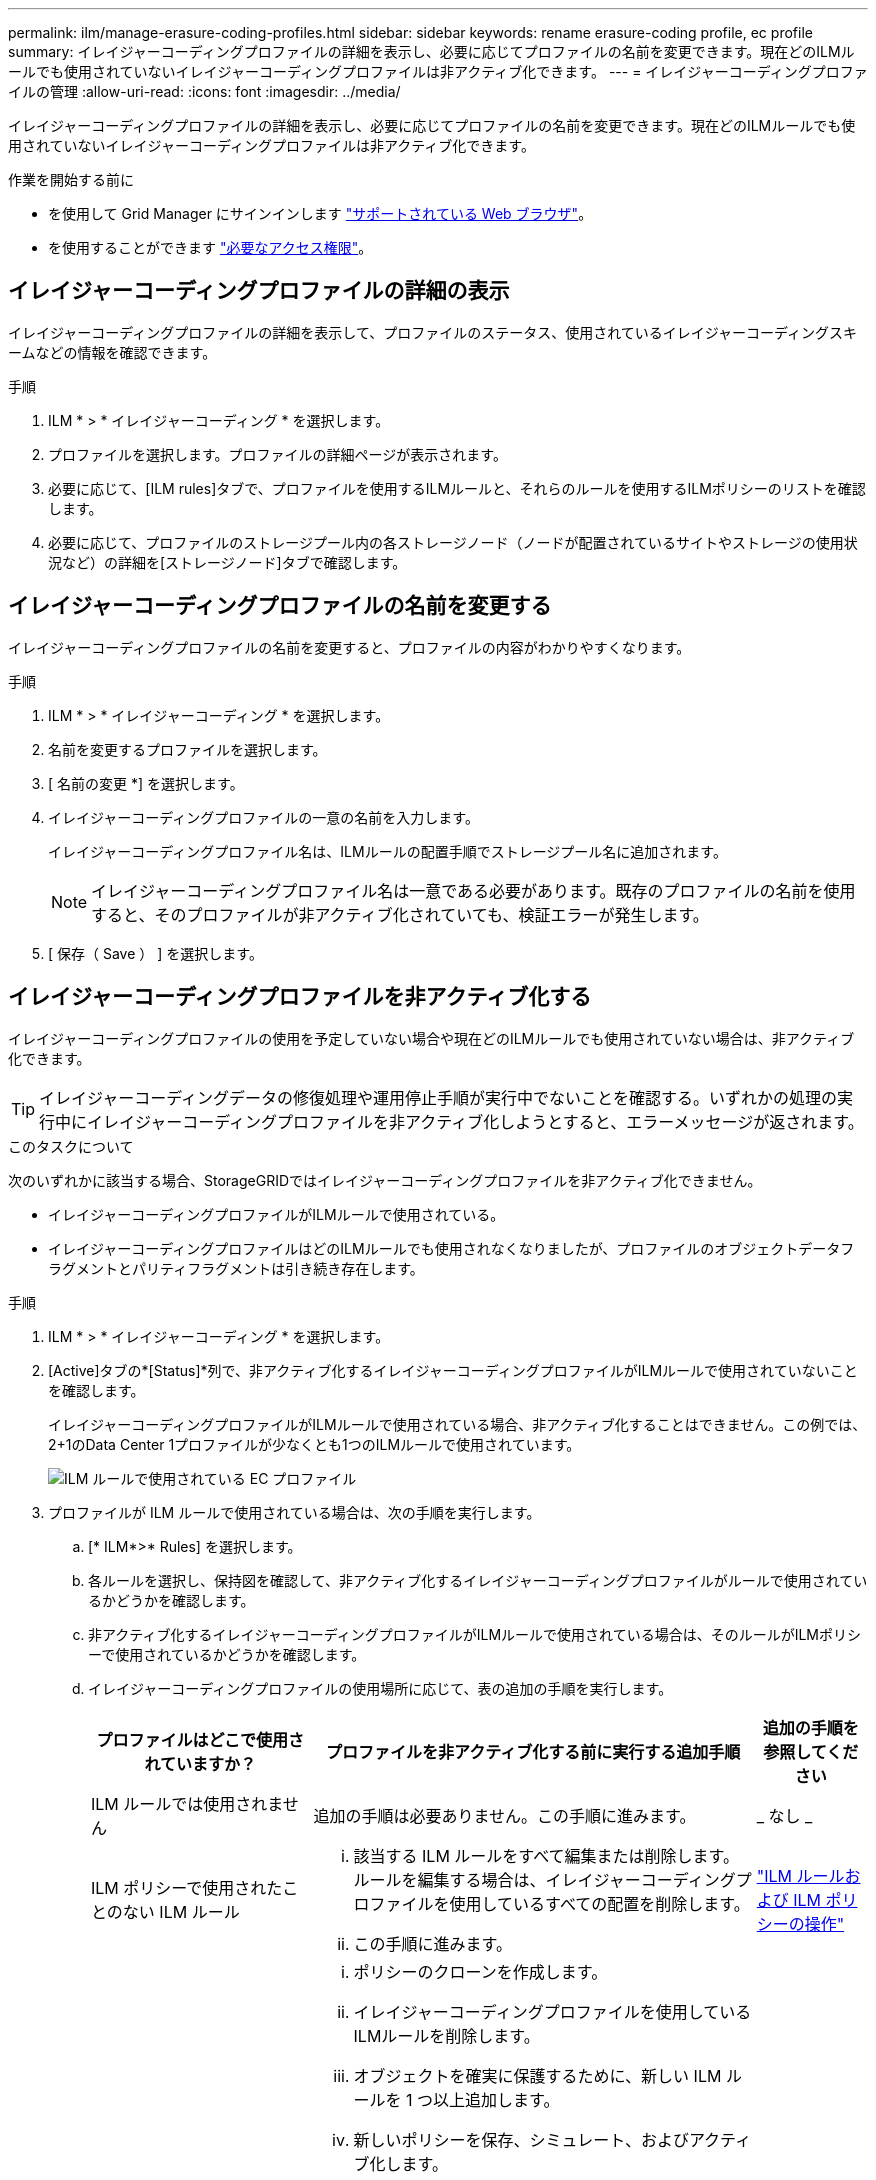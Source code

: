 ---
permalink: ilm/manage-erasure-coding-profiles.html 
sidebar: sidebar 
keywords: rename erasure-coding profile, ec profile 
summary: イレイジャーコーディングプロファイルの詳細を表示し、必要に応じてプロファイルの名前を変更できます。現在どのILMルールでも使用されていないイレイジャーコーディングプロファイルは非アクティブ化できます。 
---
= イレイジャーコーディングプロファイルの管理
:allow-uri-read: 
:icons: font
:imagesdir: ../media/


[role="lead"]
イレイジャーコーディングプロファイルの詳細を表示し、必要に応じてプロファイルの名前を変更できます。現在どのILMルールでも使用されていないイレイジャーコーディングプロファイルは非アクティブ化できます。

.作業を開始する前に
* を使用して Grid Manager にサインインします link:../admin/web-browser-requirements.html["サポートされている Web ブラウザ"]。
* を使用することができます link:../admin/admin-group-permissions.html["必要なアクセス権限"]。




== イレイジャーコーディングプロファイルの詳細の表示

イレイジャーコーディングプロファイルの詳細を表示して、プロファイルのステータス、使用されているイレイジャーコーディングスキームなどの情報を確認できます。

.手順
. ILM * > * イレイジャーコーディング * を選択します。
. プロファイルを選択します。プロファイルの詳細ページが表示されます。
. 必要に応じて、[ILM rules]タブで、プロファイルを使用するILMルールと、それらのルールを使用するILMポリシーのリストを確認します。
. 必要に応じて、プロファイルのストレージプール内の各ストレージノード（ノードが配置されているサイトやストレージの使用状況など）の詳細を[ストレージノード]タブで確認します。




== イレイジャーコーディングプロファイルの名前を変更する

イレイジャーコーディングプロファイルの名前を変更すると、プロファイルの内容がわかりやすくなります。

.手順
. ILM * > * イレイジャーコーディング * を選択します。
. 名前を変更するプロファイルを選択します。
. [ 名前の変更 *] を選択します。
. イレイジャーコーディングプロファイルの一意の名前を入力します。
+
イレイジャーコーディングプロファイル名は、ILMルールの配置手順でストレージプール名に追加されます。

+

NOTE: イレイジャーコーディングプロファイル名は一意である必要があります。既存のプロファイルの名前を使用すると、そのプロファイルが非アクティブ化されていても、検証エラーが発生します。

. [ 保存（ Save ） ] を選択します。




== イレイジャーコーディングプロファイルを非アクティブ化する

イレイジャーコーディングプロファイルの使用を予定していない場合や現在どのILMルールでも使用されていない場合は、非アクティブ化できます。


TIP: イレイジャーコーディングデータの修復処理や運用停止手順が実行中でないことを確認する。いずれかの処理の実行中にイレイジャーコーディングプロファイルを非アクティブ化しようとすると、エラーメッセージが返されます。

.このタスクについて
次のいずれかに該当する場合、StorageGRIDではイレイジャーコーディングプロファイルを非アクティブ化できません。

* イレイジャーコーディングプロファイルがILMルールで使用されている。
* イレイジャーコーディングプロファイルはどのILMルールでも使用されなくなりましたが、プロファイルのオブジェクトデータフラグメントとパリティフラグメントは引き続き存在します。


.手順
. ILM * > * イレイジャーコーディング * を選択します。
. [Active]タブの*[Status]*列で、非アクティブ化するイレイジャーコーディングプロファイルがILMルールで使用されていないことを確認します。
+
イレイジャーコーディングプロファイルがILMルールで使用されている場合、非アクティブ化することはできません。この例では、2+1のData Center 1プロファイルが少なくとも1つのILMルールで使用されています。

+
image::../media/ec_profile_used_in_ilm_rule.png[ILM ルールで使用されている EC プロファイル]

. プロファイルが ILM ルールで使用されている場合は、次の手順を実行します。
+
.. [* ILM*>* Rules] を選択します。
.. 各ルールを選択し、保持図を確認して、非アクティブ化するイレイジャーコーディングプロファイルがルールで使用されているかどうかを確認します。
.. 非アクティブ化するイレイジャーコーディングプロファイルがILMルールで使用されている場合は、そのルールがILMポリシーで使用されているかどうかを確認します。
.. イレイジャーコーディングプロファイルの使用場所に応じて、表の追加の手順を実行します。
+
[cols="2a,4a,1a"]
|===
| プロファイルはどこで使用されていますか？ | プロファイルを非アクティブ化する前に実行する追加手順 | 追加の手順を参照してください 


 a| 
ILM ルールでは使用されません
 a| 
追加の手順は必要ありません。この手順に進みます。
 a| 
_ なし _



 a| 
ILM ポリシーで使用されたことのない ILM ルール
 a| 
... 該当する ILM ルールをすべて編集または削除します。ルールを編集する場合は、イレイジャーコーディングプロファイルを使用しているすべての配置を削除します。
... この手順に進みます。

 a| 
link:working-with-ilm-rules-and-ilm-policies.html["ILM ルールおよび ILM ポリシーの操作"]



 a| 
アクティブなILMポリシーに含まれるILMルールで使用
 a| 
... ポリシーのクローンを作成します。
... イレイジャーコーディングプロファイルを使用しているILMルールを削除します。
... オブジェクトを確実に保護するために、新しい ILM ルールを 1 つ以上追加します。
... 新しいポリシーを保存、シミュレート、およびアクティブ化します。
... 新しいポリシーが適用され、追加した新しいルールに基づいて既存のオブジェクトが新しい場所に移動されるまで待ちます。
+
* 注： StorageGRID システムのオブジェクト数とサイズによっては、新しい ILM ルールに基づいてオブジェクトを新しい場所に移動するのに数週間から数カ月かかる場合があります。

+
データに関連付けられているイレイジャーコーディングプロファイルは安全に非アクティブ化できますが、非アクティブ化処理は失敗します。プロファイルを非アクティブ化する準備ができていない場合は、エラーメッセージが表示されます。

... ポリシーから削除したルールを編集または削除します。ルールを編集する場合は、イレイジャーコーディングプロファイルを使用しているすべての配置を削除します。
... この手順に進みます。

 a| 
link:creating-ilm-policy.html["ILM ポリシーを作成する"]

link:working-with-ilm-rules-and-ilm-policies.html["ILM ルールおよび ILM ポリシーの操作"]



 a| 
ILMポリシーに含まれるILMルールで使用
 a| 
... ポリシーを編集します。
... イレイジャーコーディングプロファイルを使用しているILMルールを削除します。
... すべてのオブジェクトが保護されるように 1 つ以上の新しい ILM ルールを追加します。
... ポリシーを保存します。
... ポリシーから削除したルールを編集または削除します。ルールを編集する場合は、イレイジャーコーディングプロファイルを使用しているすべての配置を削除します。
... この手順に進みます。

 a| 
link:creating-ilm-policy.html["ILM ポリシーを作成する"]

link:working-with-ilm-rules-and-ilm-policies.html["ILM ルールおよび ILM ポリシーの操作"]

|===
.. [Erasure-Coding Profiles]ページをリフレッシュして、プロファイルがILMルールで使用されていないことを確認します。


. プロファイルが ILM ルールで使用されていない場合は、ラジオボタンを選択し、 * Deactivate * を選択します。[Deactivate erase-coding profile]ダイアログボックスが表示されます。
+

TIP: 各プロファイルがどのルールでも使用されていない限り、複数のプロファイルを選択して同時に非アクティブにすることができます。

. プロファイルを非活動化してもよい場合は、 [ * 非活動化 * （ * Deactivate * ） ] を選択します。


.結果
* StorageGRIDがイレイジャーコーディングプロファイルを非アクティブ化できる場合、ステータスは[Deactivated]になります。これで、どの ILM ルールにもこのプロファイルを選択できなくなりました。非アクティブ化されたプロファイルを再アクティブ化することはできません。
* StorageGRID がプロファイルを非アクティブ化できない場合は、エラー・メッセージが表示されます。たとえば、オブジェクトデータがまだこのプロファイルに関連付けられている場合は、エラーメッセージが表示されます。無効化プロセスを再度実行する前に、数週間待つ必要がある場合があります。

